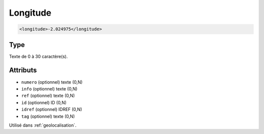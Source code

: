 .. _longitude:

Longitude
+++++++++

.. code-block:: xml

  <longitude>-2.024975</longitude>




Type
""""

Texte de 0 à 30 caractère(s).


Attributs
"""""""""

- ``numero`` (optionnel) texte (0,N)
- ``info`` (optionnel) texte (0,N)
- ``ref`` (optionnel) texte (0,N)
- ``id`` (optionnel) ID (0,N)
- ``idref`` (optionnel) IDREF (0,N)
- ``tag`` (optionnel) texte (0,N)

Utilisé dans :ref:`geolocalisation`.

